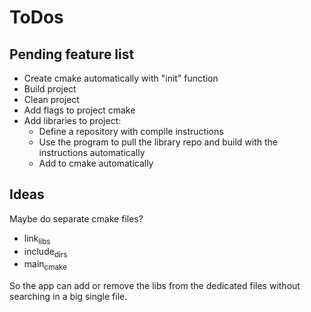 * ToDos

** Pending feature list
    - Create cmake automatically with "init" function
    - Build project
    - Clean project
    - Add flags to project cmake
    - Add libraries to project:
        - Define a repository with compile instructions
        - Use the program to pull the library repo and build with the instructions automatically
        - Add to cmake automatically

** Ideas
Maybe do separate cmake files? 
    - link_libs
    - include_dirs
    - main_cmake

So the app can add or remove the libs from the dedicated files without searching in a big single file.
